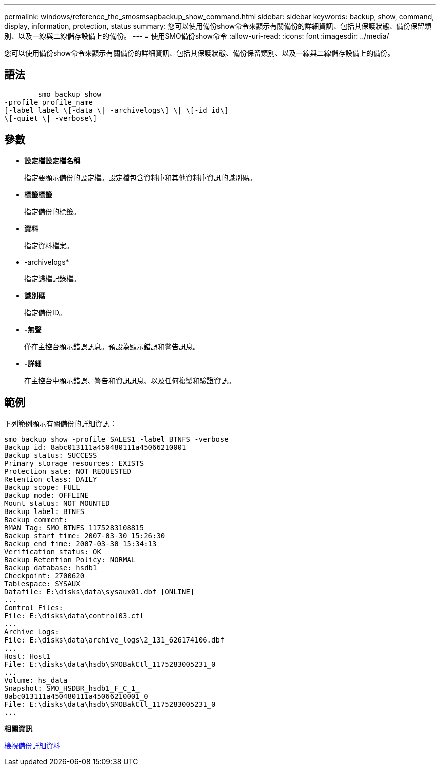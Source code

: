 ---
permalink: windows/reference_the_smosmsapbackup_show_command.html 
sidebar: sidebar 
keywords: backup, show, command, display, information, protection, status 
summary: 您可以使用備份show命令來顯示有關備份的詳細資訊、包括其保護狀態、備份保留類別、以及一線與二線儲存設備上的備份。 
---
= 使用SMO備份show命令
:allow-uri-read: 
:icons: font
:imagesdir: ../media/


[role="lead"]
您可以使用備份show命令來顯示有關備份的詳細資訊、包括其保護狀態、備份保留類別、以及一線與二線儲存設備上的備份。



== 語法

[listing]
----

        smo backup show
-profile profile_name
[-label label \[-data \| -archivelogs\] \| \[-id id\]
\[-quiet \| -verbose\]
----


== 參數

* *設定檔設定檔名稱*
+
指定要顯示備份的設定檔。設定檔包含資料庫和其他資料庫資訊的識別碼。

* *標籤標籤*
+
指定備份的標籤。

* *資料*
+
指定資料檔案。

* -archivelogs*
+
指定歸檔記錄檔。

* *識別碼*
+
指定備份ID。

* *-無聲*
+
僅在主控台顯示錯誤訊息。預設為顯示錯誤和警告訊息。

* *-詳細*
+
在主控台中顯示錯誤、警告和資訊訊息、以及任何複製和驗證資訊。





== 範例

下列範例顯示有關備份的詳細資訊：

[listing]
----
smo backup show -profile SALES1 -label BTNFS -verbose
Backup id: 8abc013111a450480111a45066210001
Backup status: SUCCESS
Primary storage resources: EXISTS
Protection sate: NOT REQUESTED
Retention class: DAILY
Backup scope: FULL
Backup mode: OFFLINE
Mount status: NOT MOUNTED
Backup label: BTNFS
Backup comment:
RMAN Tag: SMO_BTNFS_1175283108815
Backup start time: 2007-03-30 15:26:30
Backup end time: 2007-03-30 15:34:13
Verification status: OK
Backup Retention Policy: NORMAL
Backup database: hsdb1
Checkpoint: 2700620
Tablespace: SYSAUX
Datafile: E:\disks\data\sysaux01.dbf [ONLINE]
...
Control Files:
File: E:\disks\data\control03.ctl
...
Archive Logs:
File: E:\disks\data\archive_logs\2_131_626174106.dbf
...
Host: Host1
File: E:\disks\data\hsdb\SMOBakCtl_1175283005231_0
...
Volume: hs_data
Snapshot: SMO_HSDBR_hsdb1_F_C_1_
8abc013111a450480111a45066210001_0
File: E:\disks\data\hsdb\SMOBakCtl_1175283005231_0
...
----
*相關資訊*

xref:task_viewing_backup_details.adoc[檢視備份詳細資料]
